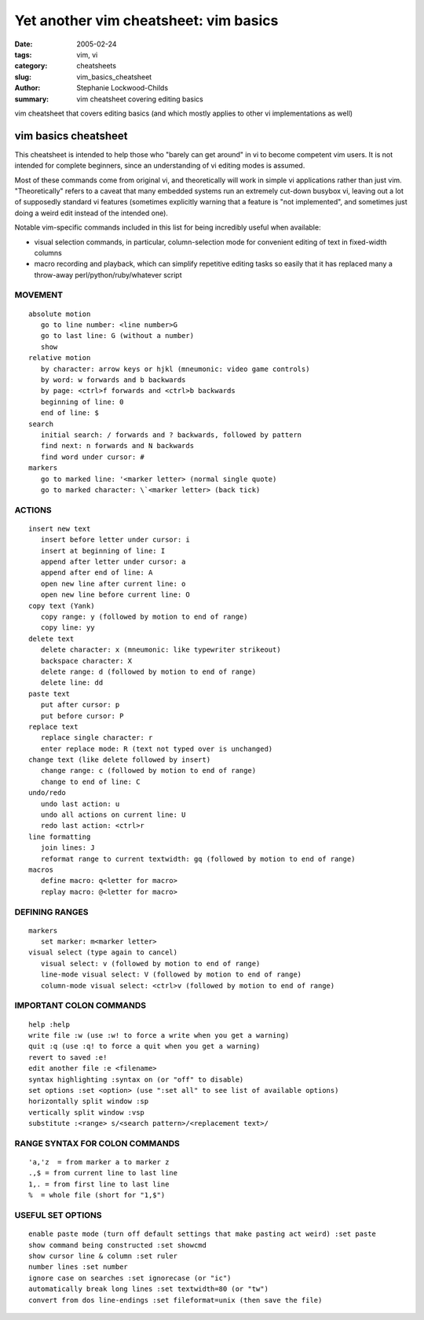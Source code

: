 Yet another vim cheatsheet: vim basics
######################################

:date: 2005-02-24
:tags: vim, vi
:category: cheatsheets
:slug: vim_basics_cheatsheet
:author: Stephanie Lockwood-Childs
:summary: vim cheatsheet covering editing basics

vim cheatsheet that covers editing basics (and which mostly applies
to other vi implementations as well)

vim basics cheatsheet
=====================

This cheatsheet is intended to help those who "barely can get around"
in vi to become competent vim users. It is not intended for complete
beginners, since an understanding of vi editing modes is assumed.

Most of these commands come from original vi, and theoretically will work in
simple vi applications rather than just vim. "Theoretically" refers to a caveat
that many embedded systems run an extremely cut-down busybox vi, leaving
out a lot of supposedly standard vi features (sometimes explicitly warning 
that a feature is "not implemented", and sometimes just doing a weird edit
instead of the intended one).

Notable vim-specific commands included in this list for being incredibly
useful when available:

* visual selection commands, in particular, column-selection mode for convenient
  editing of text in fixed-width columns
* macro recording and playback, which can simplify repetitive editing tasks so easily
  that it has replaced many a throw-away perl/python/ruby/whatever script

MOVEMENT
--------

::

 absolute motion
    go to line number: <line number>G
    go to last line: G (without a number)
    show 
 relative motion
    by character: arrow keys or hjkl (mneumonic: video game controls)
    by word: w forwards and b backwards
    by page: <ctrl>f forwards and <ctrl>b backwards
    beginning of line: 0
    end of line: $
 search
    initial search: / forwards and ? backwards, followed by pattern
    find next: n forwards and N backwards
    find word under cursor: #
 markers
    go to marked line: '<marker letter> (normal single quote)
    go to marked character: \`<marker letter> (back tick)

ACTIONS
-------

::

 insert new text
    insert before letter under cursor: i
    insert at beginning of line: I
    append after letter under cursor: a
    append after end of line: A
    open new line after current line: o
    open new line before current line: O
 copy text (Yank)
    copy range: y (followed by motion to end of range)
    copy line: yy
 delete text
    delete character: x (mneumonic: like typewriter strikeout)
    backspace character: X
    delete range: d (followed by motion to end of range)
    delete line: dd
 paste text
    put after cursor: p
    put before cursor: P
 replace text
    replace single character: r 
    enter replace mode: R (text not typed over is unchanged)
 change text (like delete followed by insert)
    change range: c (followed by motion to end of range)
    change to end of line: C 
 undo/redo
    undo last action: u
    undo all actions on current line: U
    redo last action: <ctrl>r
 line formatting
    join lines: J
    reformat range to current textwidth: gq (followed by motion to end of range)
 macros
    define macro: q<letter for macro>
    replay macro: @<letter for macro>

DEFINING RANGES
---------------

::

 markers
    set marker: m<marker letter>
 visual select (type again to cancel)
    visual select: v (followed by motion to end of range)
    line-mode visual select: V (followed by motion to end of range)
    column-mode visual select: <ctrl>v (followed by motion to end of range)

IMPORTANT COLON COMMANDS
------------------------

::

 help :help
 write file :w (use :w! to force a write when you get a warning)
 quit :q (use :q! to force a quit when you get a warning)
 revert to saved :e!
 edit another file :e <filename>
 syntax highlighting :syntax on (or "off" to disable)
 set options :set <option> (use ":set all" to see list of available options)
 horizontally split window :sp 
 vertically split window :vsp 
 substitute :<range> s/<search pattern>/<replacement text>/

RANGE SYNTAX FOR COLON COMMANDS
-------------------------------

::

 'a,'z  = from marker a to marker z
 .,$ = from current line to last line 
 1,. = from first line to last line 
 %  = whole file (short for "1,$")

USEFUL SET OPTIONS
------------------

::

 enable paste mode (turn off default settings that make pasting act weird) :set paste
 show command being constructed :set showcmd
 show cursor line & column :set ruler
 number lines :set number
 ignore case on searches :set ignorecase (or "ic")
 automatically break long lines :set textwidth=80 (or "tw")
 convert from dos line-endings :set fileformat=unix (then save the file)

